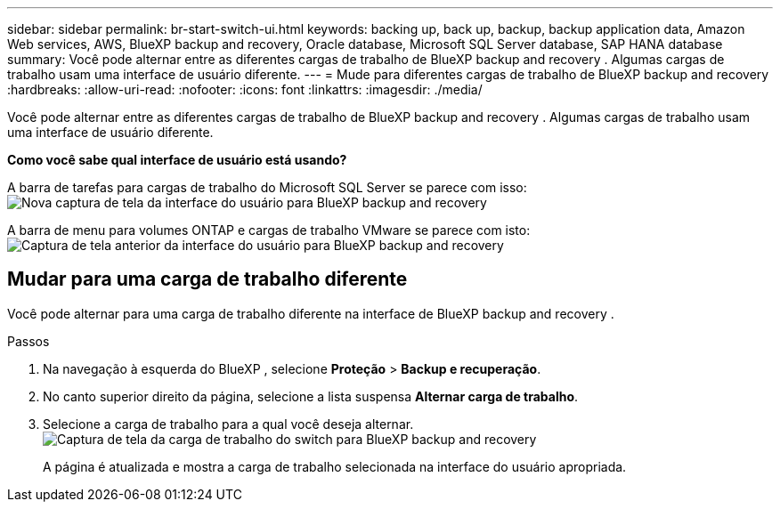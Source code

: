 ---
sidebar: sidebar 
permalink: br-start-switch-ui.html 
keywords: backing up, back up, backup, backup application data, Amazon Web services, AWS, BlueXP backup and recovery, Oracle database, Microsoft SQL Server database, SAP HANA database 
summary: Você pode alternar entre as diferentes cargas de trabalho de BlueXP backup and recovery . Algumas cargas de trabalho usam uma interface de usuário diferente. 
---
= Mude para diferentes cargas de trabalho de BlueXP backup and recovery
:hardbreaks:
:allow-uri-read: 
:nofooter: 
:icons: font
:linkattrs: 
:imagesdir: ./media/


[role="lead"]
Você pode alternar entre as diferentes cargas de trabalho de BlueXP backup and recovery . Algumas cargas de trabalho usam uma interface de usuário diferente.

*Como você sabe qual interface de usuário está usando?*

A barra de tarefas para cargas de trabalho do Microsoft SQL Server se parece com isso: image:screen-br-menu-unified.png["Nova captura de tela da interface do usuário para BlueXP backup and recovery"]

A barra de menu para volumes ONTAP e cargas de trabalho VMware se parece com isto: image:screen-br-menu-legacy.png["Captura de tela anterior da interface do usuário para BlueXP backup and recovery"]



== Mudar para uma carga de trabalho diferente

Você pode alternar para uma carga de trabalho diferente na interface de BlueXP backup and recovery .

.Passos
. Na navegação à esquerda do BlueXP , selecione *Proteção* > *Backup e recuperação*.
. No canto superior direito da página, selecione a lista suspensa *Alternar carga de trabalho*.
. Selecione a carga de trabalho para a qual você deseja alternar. image:screen-br-menu-switch-ui.png["Captura de tela da carga de trabalho do switch para BlueXP backup and recovery"]
+
A página é atualizada e mostra a carga de trabalho selecionada na interface do usuário apropriada.


